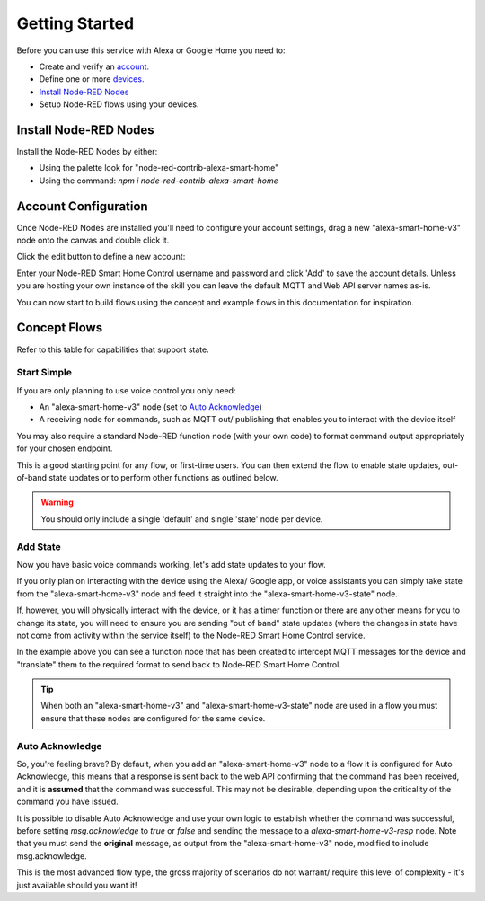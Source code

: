 .. _rst_getting-started:
**********
Getting Started
**********
Before you can use this service with Alexa or Google Home you need to:

* Create and verify an `account. <https://red.cb-net.co.uk/new-user>`_
* Define one or more `devices. <https://red.cb-net.co.uk/devices>`_
* `Install Node-RED Nodes`_
* Setup Node-RED flows using your devices.

Install Node-RED Nodes
################
Install the Node-RED Nodes by either:

* Using the palette look for "node-red-contrib-alexa-smart-home"
* Using the command: `npm i node-red-contrib-alexa-smart-home`

Account Configuration
################
Once Node-RED Nodes are installed you'll need to configure your account settings, drag a new "alexa-smart-home-v3" node onto the canvas and double click it.

Click the edit button to define a new account:

.. image:: account-config-initial.png
    :alt: Screenshot of initial account configuration.

Enter your Node-RED Smart Home Control username and password and click 'Add' to save the account details. Unless you are hosting your own instance of the skill you can leave the default MQTT and Web API server names as-is.

.. image:: account-config-details.png
    :alt: Screenshot of username/ password configuration.

You can now start to build flows using the concept and example flows in this documentation for inspiration.

Concept Flows
################
Refer to this table for capabilities that support state.

Start Simple
***************
If you are only planning to use voice control you only need:

* An "alexa-smart-home-v3" node (set to `Auto Acknowledge`_)
* A receiving node for commands, such as MQTT out/ publishing that enables you to interact with the device itself

.. image:: basic-flow.png
    :alt: Screenshot of basic concept flow example

You may also require a standard Node-RED function node (with your own code) to format command output appropriately for your chosen endpoint.

This is a good starting point for any flow, or first-time users. You can then extend the flow to enable state updates, out-of-band state updates or to perform other functions as outlined below.

.. warning:: You should only include a single 'default' and single 'state' node per device.

Add State
***************
Now you have basic voice commands working, let's add state updates to your flow.

If you only plan on interacting with the device using the Alexa/ Google app, or voice assistants you can simply take state from the "alexa-smart-home-v3" node and feed it straight into the "alexa-smart-home-v3-state" node.

.. image:: basic-flow.png
    :alt: Screenshot of concept flow with basic state updates

If, however, you will physically interact with the device, or it has a timer function or there are any other means for you to change its state, you will need to ensure you are sending "out of band" state updates (where the changes in state have not come from activity within the service itself) to the Node-RED Smart Home Control service.

.. image:: concept-oob-state.PNG
    :alt: Screenshot of basic concept flow example

In the example above you can see a function node that has been created to intercept MQTT messages for the device and "translate" them to the required format to send back to Node-RED Smart Home Control.

.. tip:: When both an "alexa-smart-home-v3" and "alexa-smart-home-v3-state" node are used in a flow you must ensure that these nodes are configured for the same device.

Auto Acknowledge
***************
So, you're feeling brave? By default, when you add an "alexa-smart-home-v3" node to a flow it is configured for Auto Acknowledge, this means that a response is sent back to the web API confirming that the command has been received, and it is **assumed** that the command was successful. This may not be desirable, depending upon the criticality of the command you have issued.

It is possible to disable Auto Acknowledge and use your own logic to establish whether the command was successful, before setting `msg.acknowledge` to `true` or `false` and sending the message to a `alexa-smart-home-v3-resp` node. Note that you must send the **original** message, as output from the "alexa-smart-home-v3" node, modified to include msg.acknowledge.

.. image:: concept-response.png
    :alt: Screenshot of basic concept flow example

This is the most advanced flow type, the gross majority of scenarios do not warrant/ require this level of complexity - it's just available should you want it!